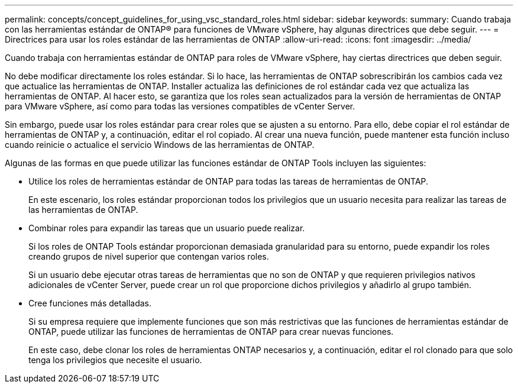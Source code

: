 ---
permalink: concepts/concept_guidelines_for_using_vsc_standard_roles.html 
sidebar: sidebar 
keywords:  
summary: Cuando trabaja con las herramientas estándar de ONTAP® para funciones de VMware vSphere, hay algunas directrices que debe seguir. 
---
= Directrices para usar los roles estándar de las herramientas de ONTAP
:allow-uri-read: 
:icons: font
:imagesdir: ../media/


[role="lead"]
Cuando trabaja con herramientas estándar de ONTAP para roles de VMware vSphere, hay ciertas directrices que deben seguir.

No debe modificar directamente los roles estándar. Si lo hace, las herramientas de ONTAP sobrescribirán los cambios cada vez que actualice las herramientas de ONTAP. Installer actualiza las definiciones de rol estándar cada vez que actualiza las herramientas de ONTAP. Al hacer esto, se garantiza que los roles sean actualizados para la versión de herramientas de ONTAP para VMware vSphere, así como para todas las versiones compatibles de vCenter Server.

Sin embargo, puede usar los roles estándar para crear roles que se ajusten a su entorno. Para ello, debe copiar el rol estándar de herramientas de ONTAP y, a continuación, editar el rol copiado. Al crear una nueva función, puede mantener esta función incluso cuando reinicie o actualice el servicio Windows de las herramientas de ONTAP.

Algunas de las formas en que puede utilizar las funciones estándar de ONTAP Tools incluyen las siguientes:

* Utilice los roles de herramientas estándar de ONTAP para todas las tareas de herramientas de ONTAP.
+
En este escenario, los roles estándar proporcionan todos los privilegios que un usuario necesita para realizar las tareas de las herramientas de ONTAP.

* Combinar roles para expandir las tareas que un usuario puede realizar.
+
Si los roles de ONTAP Tools estándar proporcionan demasiada granularidad para su entorno, puede expandir los roles creando grupos de nivel superior que contengan varios roles.

+
Si un usuario debe ejecutar otras tareas de herramientas que no son de ONTAP y que requieren privilegios nativos adicionales de vCenter Server, puede crear un rol que proporcione dichos privilegios y añadirlo al grupo también.

* Cree funciones más detalladas.
+
Si su empresa requiere que implemente funciones que son más restrictivas que las funciones de herramientas estándar de ONTAP, puede utilizar las funciones de herramientas de ONTAP para crear nuevas funciones.

+
En este caso, debe clonar los roles de herramientas ONTAP necesarios y, a continuación, editar el rol clonado para que solo tenga los privilegios que necesite el usuario.


